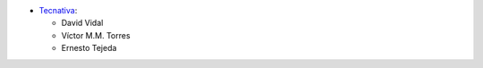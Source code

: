 * `Tecnativa <https://www.tecnativa.com>`_:

  * David Vidal
  * Víctor M.M. Torres
  * Ernesto Tejeda
